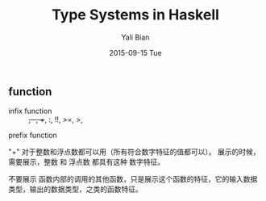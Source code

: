 #+TITLE:       Type Systems in Haskell
#+AUTHOR:      Yali Bian
#+EMAIL:       byl.lisp@gmail.com
#+DATE:        2015-09-15 Tue


** function

   + infix function :: +, -, ++, :, !!, >=, >,
   prefix function

   "+" 对于整数和浮点数都可以用（所有符合数字特征的值都可以）。
   展示的时候，需要展示，整数 和 浮点数 都具有这种 数字特征。

   不要展示 函数内部的调用的其他函数，只是展示这个函数的特征，它的输入数据类型，输出的数据类型，之类的函数特征。
